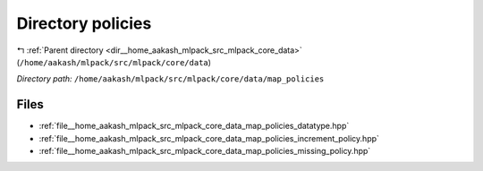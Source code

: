 .. _dir__home_aakash_mlpack_src_mlpack_core_data_map_policies:


Directory policies
==================


|exhale_lsh| :ref:`Parent directory <dir__home_aakash_mlpack_src_mlpack_core_data>` (``/home/aakash/mlpack/src/mlpack/core/data``)

.. |exhale_lsh| unicode:: U+021B0 .. UPWARDS ARROW WITH TIP LEFTWARDS

*Directory path:* ``/home/aakash/mlpack/src/mlpack/core/data/map_policies``


Files
-----

- :ref:`file__home_aakash_mlpack_src_mlpack_core_data_map_policies_datatype.hpp`
- :ref:`file__home_aakash_mlpack_src_mlpack_core_data_map_policies_increment_policy.hpp`
- :ref:`file__home_aakash_mlpack_src_mlpack_core_data_map_policies_missing_policy.hpp`


